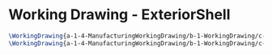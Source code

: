 * Working Drawing - ExteriorShell
  #+BEGIN_SRC tex :tangle yes :tangle ExteriorShell.tex
\WorkingDrawing{a-1-4-ManufacturingWorkingDrawing/b-1-WorkingDrawing/c-ExteriorShell/FullAssemblyExplodedLineSketch.JPG}{\auston Assembly}
\WorkingDrawing{a-1-4-ManufacturingWorkingDrawing/b-1-WorkingDrawing/c-ExteriorShell/FullShell.JPG}{\auston Full Shell}
#+END_SRC
